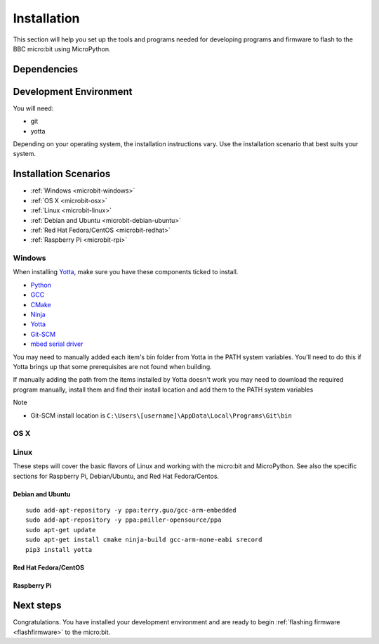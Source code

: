.. _install-dev:

============
Installation
============

This section will help you set up the tools and programs needed for
developing programs and firmware to flash to the BBC micro:bit using MicroPython.

Dependencies
------------


Development Environment
-----------------------

You will need:

* git
* yotta

Depending on your operating system, the installation instructions vary. Use
the installation scenario that best suits your system.

Installation Scenarios
----------------------

* :ref:`Windows <microbit-windows>`
* :ref:`OS X <microbit-osx>`
* :ref:`Linux <microbit-linux>`
* :ref:`Debian and Ubuntu <microbit-debian-ubuntu>`
* :ref:`Red Hat Fedora/CentOS <microbit-redhat>`
* :ref:`Raspberry Pi <microbit-rpi>`


.. _microbit-windows:

Windows
~~~~~~~

When installing `Yotta
<http://yottadocs.mbed.com/#installing>`_, make sure you have these components ticked to install.

- `Python <https://www.python.org/downloads/release/python-279/>`_
- `GCC <https://launchpad.net/gcc-arm-embedded/+download>`_
- `CMake <https://cmake.org>`_
- `Ninja <https://github.com/martine/ninja/releases/download/v1.5.3/ninja-win.zip>`_
- `Yotta <http://yottadocs.mbed.com/#installing>`_
- `Git-SCM <https://git-scm.com>`_
- `mbed serial driver <https://developer.mbed.org/handbook/Windows-serial-configuration>`_

You may need to manually added each item's bin folder from Yotta in the PATH system variables.
You'll need to do this if Yotta brings up that some prerequisites are not found when building.

If manually adding the path from the items installed by Yotta doesn't work you may need to download
the required program manually, install them and find their install location and add them to the
PATH system variables

Note

- Git-SCM install location is ``C:\Users\[username]\AppData\Local\Programs\Git\bin``


.. _microbit-osx:

OS X
~~~~


.. _microbit-linux:

Linux
~~~~~

These steps will cover the basic flavors of Linux and working with the
micro:bit and MicroPython. See also the specific sections for Raspberry Pi,
Debian/Ubuntu, and Red Hat Fedora/Centos.


.. _microbit-debian-ubuntu:

Debian and Ubuntu
^^^^^^^^^^^^^^^^^

::

  sudo add-apt-repository -y ppa:terry.guo/gcc-arm-embedded
  sudo add-apt-repository -y ppa:pmiller-opensource/ppa
  sudo apt-get update
  sudo apt-get install cmake ninja-build gcc-arm-none-eabi srecord
  pip3 install yotta


.. _microbit-redhat:

Red Hat Fedora/CentOS
^^^^^^^^^^^^^^^^^^^^^


.. _microbit-rpi:

Raspberry Pi
^^^^^^^^^^^^



.. _next-steps:

Next steps
----------

Congratulations. You have installed your development environment and are ready to
begin :ref:`flashing firmware <flashfirmware>`  to the micro:bit.
